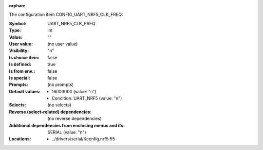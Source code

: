 :orphan:

.. title:: UART_NRF5_CLK_FREQ

.. option:: CONFIG_UART_NRF5_CLK_FREQ:
.. _CONFIG_UART_NRF5_CLK_FREQ:

The configuration item CONFIG_UART_NRF5_CLK_FREQ:

:Symbol:           UART_NRF5_CLK_FREQ
:Type:             int
:Value:            ""
:User value:       (no user value)
:Visibility:       "n"
:Is choice item:   false
:Is defined:       true
:Is from env.:     false
:Is special:       false
:Prompts:
 (no prompts)
:Default values:

 *  16000000 (value: "n")
 *   Condition: UART_NRF5 (value: "n")
:Selects:
 (no selects)
:Reverse (select-related) dependencies:
 (no reverse dependencies)
:Additional dependencies from enclosing menus and ifs:
 SERIAL (value: "n")
:Locations:
 * ../drivers/serial/Kconfig.nrf5:55